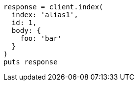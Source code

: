 [source, ruby]
----
response = client.index(
  index: 'alias1',
  id: 1,
  body: {
    foo: 'bar'
  }
)
puts response
----
